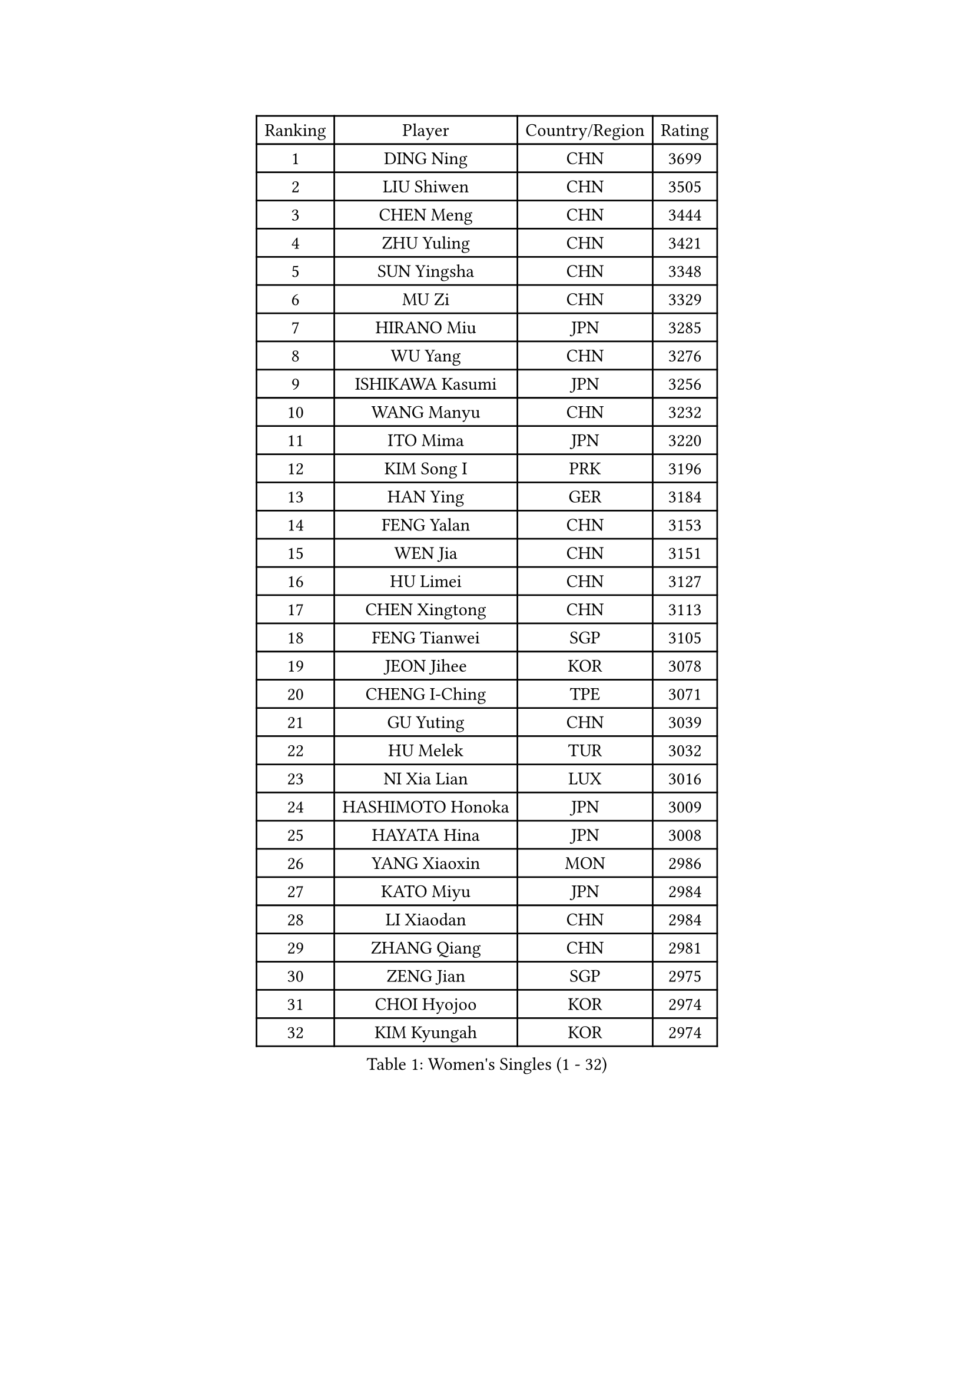 
#set text(font: ("Courier New", "NSimSun"))
#figure(
  caption: "Women's Singles (1 - 32)",
    table(
      columns: 4,
      [Ranking], [Player], [Country/Region], [Rating],
      [1], [DING Ning], [CHN], [3699],
      [2], [LIU Shiwen], [CHN], [3505],
      [3], [CHEN Meng], [CHN], [3444],
      [4], [ZHU Yuling], [CHN], [3421],
      [5], [SUN Yingsha], [CHN], [3348],
      [6], [MU Zi], [CHN], [3329],
      [7], [HIRANO Miu], [JPN], [3285],
      [8], [WU Yang], [CHN], [3276],
      [9], [ISHIKAWA Kasumi], [JPN], [3256],
      [10], [WANG Manyu], [CHN], [3232],
      [11], [ITO Mima], [JPN], [3220],
      [12], [KIM Song I], [PRK], [3196],
      [13], [HAN Ying], [GER], [3184],
      [14], [FENG Yalan], [CHN], [3153],
      [15], [WEN Jia], [CHN], [3151],
      [16], [HU Limei], [CHN], [3127],
      [17], [CHEN Xingtong], [CHN], [3113],
      [18], [FENG Tianwei], [SGP], [3105],
      [19], [JEON Jihee], [KOR], [3078],
      [20], [CHENG I-Ching], [TPE], [3071],
      [21], [GU Yuting], [CHN], [3039],
      [22], [HU Melek], [TUR], [3032],
      [23], [NI Xia Lian], [LUX], [3016],
      [24], [HASHIMOTO Honoka], [JPN], [3009],
      [25], [HAYATA Hina], [JPN], [3008],
      [26], [YANG Xiaoxin], [MON], [2986],
      [27], [KATO Miyu], [JPN], [2984],
      [28], [LI Xiaodan], [CHN], [2984],
      [29], [ZHANG Qiang], [CHN], [2981],
      [30], [ZENG Jian], [SGP], [2975],
      [31], [CHOI Hyojoo], [KOR], [2974],
      [32], [KIM Kyungah], [KOR], [2974],
    )
  )#pagebreak()

#set text(font: ("Courier New", "NSimSun"))
#figure(
  caption: "Women's Singles (33 - 64)",
    table(
      columns: 4,
      [Ranking], [Player], [Country/Region], [Rating],
      [33], [SHAN Xiaona], [GER], [2969],
      [34], [MORI Sakura], [JPN], [2967],
      [35], [CHE Xiaoxi], [CHN], [2960],
      [36], [HAMAMOTO Yui], [JPN], [2958],
      [37], [LIU Jia], [AUT], [2956],
      [38], [LI Jie], [NED], [2950],
      [39], [YU Fu], [POR], [2949],
      [40], [SAMARA Elizabeta], [ROU], [2946],
      [41], [SATO Hitomi], [JPN], [2944],
      [42], [LANG Kristin], [GER], [2943],
      [43], [YANG Ha Eun], [KOR], [2943],
      [44], [CHEN Ke], [CHN], [2941],
      [45], [#text(gray, "ISHIGAKI Yuka")], [JPN], [2939],
      [46], [YU Mengyu], [SGP], [2937],
      [47], [GU Ruochen], [CHN], [2930],
      [48], [JIANG Huajun], [HKG], [2930],
      [49], [LI Fen], [SWE], [2925],
      [50], [MONTEIRO DODEAN Daniela], [ROU], [2921],
      [51], [SHIBATA Saki], [JPN], [2916],
      [52], [XIAO Maria], [ESP], [2916],
      [53], [SUH Hyo Won], [KOR], [2912],
      [54], [ANDO Minami], [JPN], [2910],
      [55], [TIE Yana], [HKG], [2910],
      [56], [LI Jiao], [NED], [2899],
      [57], [LI Qian], [POL], [2897],
      [58], [HUANG Yi-Hua], [TPE], [2886],
      [59], [#text(gray, "SHEN Yanfei")], [ESP], [2880],
      [60], [WINTER Sabine], [GER], [2880],
      [61], [POTA Georgina], [HUN], [2879],
      [62], [SAWETTABUT Suthasini], [THA], [2879],
      [63], [LIU Gaoyang], [CHN], [2878],
      [64], [HE Zhuojia], [CHN], [2864],
    )
  )#pagebreak()

#set text(font: ("Courier New", "NSimSun"))
#figure(
  caption: "Women's Singles (65 - 96)",
    table(
      columns: 4,
      [Ranking], [Player], [Country/Region], [Rating],
      [65], [DOO Hoi Kem], [HKG], [2862],
      [66], [PARTYKA Natalia], [POL], [2857],
      [67], [ZHANG Mo], [CAN], [2853],
      [68], [LEE Zion], [KOR], [2852],
      [69], [CHEN Szu-Yu], [TPE], [2852],
      [70], [LEE Ho Ching], [HKG], [2849],
      [71], [POLCANOVA Sofia], [AUT], [2847],
      [72], [SOLJA Petrissa], [GER], [2846],
      [73], [ZHOU Yihan], [SGP], [2836],
      [74], [MORIZONO Misaki], [JPN], [2832],
      [75], [LI Jiayi], [CHN], [2832],
      [76], [MAEDA Miyu], [JPN], [2832],
      [77], [MORIZONO Mizuki], [JPN], [2832],
      [78], [SHIOMI Maki], [JPN], [2830],
      [79], [LIU Fei], [CHN], [2826],
      [80], [SOO Wai Yam Minnie], [HKG], [2826],
      [81], [EERLAND Britt], [NED], [2824],
      [82], [SZOCS Bernadette], [ROU], [2807],
      [83], [CHENG Hsien-Tzu], [TPE], [2794],
      [84], [SONG Maeum], [KOR], [2792],
      [85], [KATO Kyoka], [JPN], [2792],
      [86], [SHENG Dandan], [CHN], [2789],
      [87], [PAVLOVICH Viktoria], [BLR], [2781],
      [88], [LIN Chia-Hui], [TPE], [2779],
      [89], [EKHOLM Matilda], [SWE], [2779],
      [90], [BILENKO Tetyana], [UKR], [2774],
      [91], [MATSUZAWA Marina], [JPN], [2773],
      [92], [#text(gray, "RI Mi Gyong")], [PRK], [2770],
      [93], [KHETKHUAN Tamolwan], [THA], [2765],
      [94], [ZHANG Lily], [USA], [2763],
      [95], [NG Wing Nam], [HKG], [2751],
      [96], [BALAZOVA Barbora], [SVK], [2747],
    )
  )#pagebreak()

#set text(font: ("Courier New", "NSimSun"))
#figure(
  caption: "Women's Singles (97 - 128)",
    table(
      columns: 4,
      [Ranking], [Player], [Country/Region], [Rating],
      [97], [LIU Xi], [CHN], [2746],
      [98], [#text(gray, "LOVAS Petra")], [HUN], [2741],
      [99], [PESOTSKA Margaryta], [UKR], [2735],
      [100], [NAGASAKI Miyu], [JPN], [2734],
      [101], [MITTELHAM Nina], [GER], [2733],
      [102], [LEE Eunhye], [KOR], [2732],
      [103], [HAPONOVA Hanna], [UKR], [2730],
      [104], [CHOE Hyon Hwa], [PRK], [2730],
      [105], [YOON Hyobin], [KOR], [2729],
      [106], [SASAO Asuka], [JPN], [2727],
      [107], [CHOI Moonyoung], [KOR], [2723],
      [108], [VACENOVSKA Iveta], [CZE], [2723],
      [109], [KOMWONG Nanthana], [THA], [2720],
      [110], [NOSKOVA Yana], [RUS], [2718],
      [111], [MESHREF Dina], [EGY], [2712],
      [112], [DIAZ Adriana], [PUR], [2710],
      [113], [CHA Hyo Sim], [PRK], [2708],
      [114], [KIHARA Miyuu], [JPN], [2701],
      [115], [PROKHOROVA Yulia], [RUS], [2701],
      [116], [SO Eka], [JPN], [2698],
      [117], [LEE Yearam], [KOR], [2697],
      [118], [SABITOVA Valentina], [RUS], [2695],
      [119], [#text(gray, "ZHENG Jiaqi")], [USA], [2691],
      [120], [LIU Xin], [CHN], [2689],
      [121], [KULIKOVA Olga], [RUS], [2684],
      [122], [LAY Jian Fang], [AUS], [2684],
      [123], [LIN Ye], [SGP], [2680],
      [124], [PARK Joohyun], [KOR], [2674],
      [125], [#text(gray, "TASHIRO Saki")], [JPN], [2668],
      [126], [MIKHAILOVA Polina], [RUS], [2663],
      [127], [SILVA Yadira], [MEX], [2658],
      [128], [TIKHOMIROVA Anna], [RUS], [2656],
    )
  )